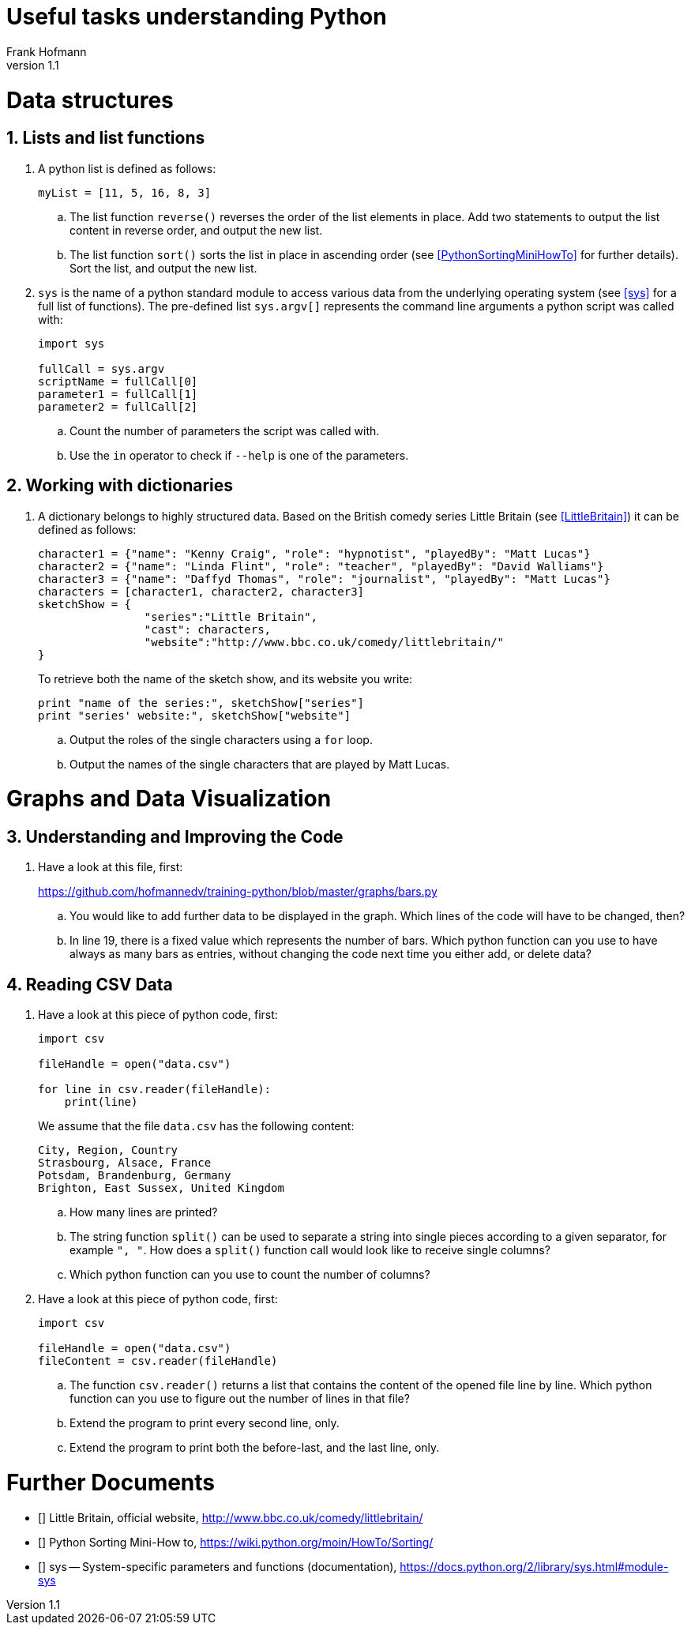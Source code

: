 Useful tasks understanding Python
=================================
Frank Hofmann
:subtitle:
:doctype: book
:copyright: Frank Hofmann
:revnumber: 1.1
:lang: en
:date: 24 April 2015
:numbered:

= Data structures =

== Lists and list functions ==

. A python list is defined as follows:
+
----
myList = [11, 5, 16, 8, 3]
----
+
.. The list function `reverse()` reverses the order of the list elements
in place. Add two statements to output the list content in reverse
order, and output the new list.

.. The list function `sort()` sorts the list in place in ascending
order (see <<PythonSortingMiniHowTo>> for further details). Sort the
list, and output the new list.

. `sys` is the name of a python standard module to access various data
from the underlying operating system (see <<sys>> for a full list of
functions). The pre-defined list `sys.argv[]` represents the command
line arguments a python script was called with:
+
----
import sys

fullCall = sys.argv
scriptName = fullCall[0]
parameter1 = fullCall[1]
parameter2 = fullCall[2]
----
+
.. Count the number of parameters the script was called with.

.. Use the `in` operator to check if `--help` is one of the parameters.

== Working with dictionaries ==

. A dictionary belongs to highly structured data. Based on the British
comedy series Little Britain (see <<LittleBritain>>) it can be defined
as follows:
+
----
character1 = {"name": "Kenny Craig", "role": "hypnotist", "playedBy": "Matt Lucas"}
character2 = {"name": "Linda Flint", "role": "teacher", "playedBy": "David Walliams"}
character3 = {"name": "Daffyd Thomas", "role": "journalist", "playedBy": "Matt Lucas"}
characters = [character1, character2, character3]
sketchShow = {
		"series":"Little Britain", 
		"cast": characters,
		"website":"http://www.bbc.co.uk/comedy/littlebritain/"
}
----
+
To retrieve both the name of the sketch show, and its website you write:
+
----
print "name of the series:", sketchShow["series"]
print "series' website:", sketchShow["website"]
----
+
.. Output the roles of the single characters using a `for` loop.
.. Output the names of the single characters that are played by Matt Lucas.

= Graphs and Data Visualization =

== Understanding and Improving the Code ==

. Have a look at this file, first: 
+
https://github.com/hofmannedv/training-python/blob/master/graphs/bars.py
+
.. You would like to add further data to be displayed in the graph. Which lines of the code will have to be changed, then?

.. In line 19, there is a fixed value which represents the number of
bars. Which python function can you use to have always as many bars as
entries, without changing the code next time you either add, or delete
data?

== Reading CSV Data ==

. Have a look at this piece of python code, first:
+
----
import csv

fileHandle = open("data.csv")

for line in csv.reader(fileHandle):
    print(line)
----
+
We assume that the file `data.csv` has the following content:
+
----
City, Region, Country
Strasbourg, Alsace, France
Potsdam, Brandenburg, Germany
Brighton, East Sussex, United Kingdom
----
+
.. How many lines are printed?

.. The string function `split()` can be used to separate a string into
single pieces according to a given separator, for example `", "`. How
does a `split()` function call would look like to receive single columns?

.. Which python function can you use to count the number of columns?

. Have a look at this piece of python code, first:
+
----
import csv

fileHandle = open("data.csv")
fileContent = csv.reader(fileHandle)
----
+
.. The function `csv.reader()` returns a list that contains the content
of the opened file line by line. Which python function can you use to
figure out the number of lines in that file?

.. Extend the program to print every second line, only.

.. Extend the program to print both the before-last, and the last line, only.

= Further Documents =

- [[[LittleBritain]]] Little Britain, official website, http://www.bbc.co.uk/comedy/littlebritain/

- [[[PythonSortingMiniHowTo]]] Python Sorting Mini-How to, https://wiki.python.org/moin/HowTo/Sorting/

- [[[sys]]] sys -- System-specific parameters and functions (documentation), https://docs.python.org/2/library/sys.html#module-sys
